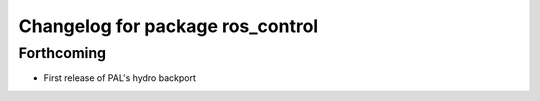 ^^^^^^^^^^^^^^^^^^^^^^^^^^^^^^^^^
Changelog for package ros_control
^^^^^^^^^^^^^^^^^^^^^^^^^^^^^^^^^

Forthcoming
-----------
* First release of PAL's hydro backport
